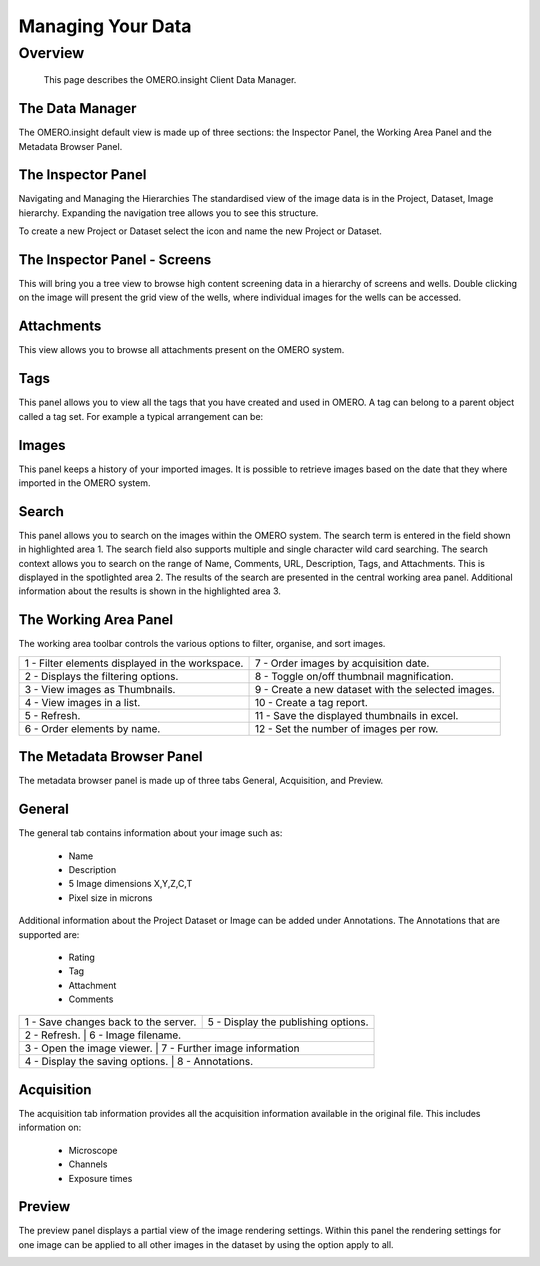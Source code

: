 Managing Your Data
==================

Overview
--------
   This page describes the OMERO.insight Client Data Manager.



The Data Manager
^^^^^^^^^^^^^^^^
The OMERO.insight default view is made up of three sections: the Inspector Panel, the Working Area Panel and the Metadata Browser Panel. 

.. COMMENT:screenshot 1: data manager labelled with all of these panel names.

.. image:: graphx/managingyourdata_intro.png
    :width: 700px
    :align: center
    :height: 700px 


The Inspector Panel
^^^^^^^^^^^^^^^^^^^
Navigating and Managing the Hierarchies
The standardised  view of the image data is in the Project, Dataset, Image hierarchy. Expanding the navigation tree allows you to see this structure. 


To create a new Project or Dataset select the icon and name the new Project or Dataset.

.. image:: graphx/managingyourdata_newproject.png
    :width: 700px
    :align: center
    :height: 700px

.. COMMENT:screenshot 2 : tree with all of the expanded options of project, dataset, image and then highlighting the new project/dataset icon.




The Inspector Panel - Screens   
^^^^^^^^^^^^^^^^^^^^^^^^^^^^^
This will bring you a tree view to browse high content screening data in a hierarchy of screens and wells. Double clicking on the image will present the grid view of the wells, where individual images for the wells can be accessed.


.. COMMENT:Screenshot 3: NOTE I will need permission to import Screening data in order to show this.


Attachments  
^^^^^^^^^^^
This view allows you to browse all attachments present on the OMERO system.

.. image:: graphx/managingyourdata_attachments.png
    :width: 700px
    :align: center
    :height: 700px

.. COMMENT:Screenshot 4: showing a the attachments panel view with the range of attachments in the system. 


Tags   
^^^^
This panel allows you to view all the tags that you have created and used in OMERO.  
A tag can belong to a parent object called a tag set. For example a typical arrangement can be: 

.. image:: graphx/managingyourdata_tags.png
    :width: 700px
    :align: center
    :height: 700px

.. COMMENT:screenshot 5: a list of tags in a tag set with images shown in central panel.


Images
^^^^^^
This panel keeps a history of your imported images. It is possible to retrieve images based on the date that they where imported in the OMERO system.

.. COMMENT:There is currently no Screenshot as I am unsure if this is a piece of functionality that we wish to promote given that it is scheduled to be updated..


Search  
^^^^^^
This panel allows you to search on the images within the OMERO system. The search term is entered in the field shown in highlighted area 1. The search field also supports multiple and single character wild card searching.
The search context allows you to search on the range of Name, Comments, URL, Description, Tags, and Attachments. This is displayed in the spotlighted area 2. The results of the search are presented in the central working area panel. Additional information about the results is shown in the highlighted area 3.
 

.. image:: graphx/managingyourdata_search.png
    :width: 700px
    :align: center
    :height: 700px

 
The Working Area Panel
^^^^^^^^^^^^^^^^^^^^^^
The working area toolbar controls the various options to filter, organise, and sort images.  

.. image:: graphx/managingyourdata_workingarea.png
    :width: 700px
    :align: center
    :height: 700px
   

+---------------------------------------------------+----------------------------------------------------+
| 1 - Filter elements displayed in the workspace.   | 7 - Order images by acquisition date.              |
+---------------------------------------------------+----------------------------------------------------+
| 2 - Displays the filtering options.               | 8 - Toggle on/off thumbnail magnification.         |                       
+---------------------------------------------------+----------------------------------------------------+
| 3 - View images as Thumbnails.                    | 9 - Create a new dataset with the selected images. |
+------------+------------+-------------------------+----------------------------------------------------+
| 4 - View images in a list.                        | 10 - Create a tag report.                          |
+---------------------------------------------------+----------------------------------------------------+
| 5 - Refresh.                                      | 11 - Save the displayed thumbnails in excel.       |
+---------------------------------------------------+----------------------------------------------------+
| 6 - Order elements by name.                       | 12 - Set the number of images per row.             |
+---------------------------------------------------+----------------------------------------------------+






The Metadata Browser Panel
^^^^^^^^^^^^^^^^^^^^^^^^^^
The metadata browser panel is made up of three tabs General, Acquisition, and Preview. 


General
^^^^^^^
The general tab contains information about your image such as:
 
 * Name 
 * Description 
 * 5 Image dimensions X,Y,Z,C,T
 * Pixel size in microns 


Additional information about the Project Dataset or Image can be added under Annotations. The Annotations that are supported are:

 * Rating
 * Tag
 * Attachment
 * Comments
 


  .. image:: graphx/managingyourdata_general.png
       :width: 700px
       :align: center
       :height: 700px

+----------------------------------------+--------------------------------------+
| 1 - Save changes back to the server.   | 5 - Display the publishing options.  |
+----------------------------------------+--------------------------------------+
| 2 - Refresh.                           | 6 - Image filename.                  |                       
+---------------------------------------------------+---------------------------+
| 3 - Open the image viewer.             | 7 - Further image information        |
+-------------------------------------------------------------------------------+
| 4 - Display the saving options.        | 8 - Annotations.                     |
+----------------------------------------+--------------------------------------+ 



	


Acquisition 
^^^^^^^^^^^
The acquisition tab information provides all the acquisition information available in the original file. 
This includes information on:

 * Microscope 
 * Channels
 * Exposure times 



.. COMMENT:No screenshot currently as I will need a rich metadata image that we have permission to use and show in the training document to complete this.



Preview
^^^^^^^
The preview panel displays a partial view of the image rendering settings. Within this panel the rendering 
settings for one image can be applied to all other images in the dataset by using the option apply to all. 

.. image:: graphx/managingyourdata_preview.png
    :width: 700px
    :align: center
    :height: 700px

.. COMMENT:screenshot 12:highlight on toggle for channel settings, the slider for changing z,t for changing rendering and finally apply to all button.


